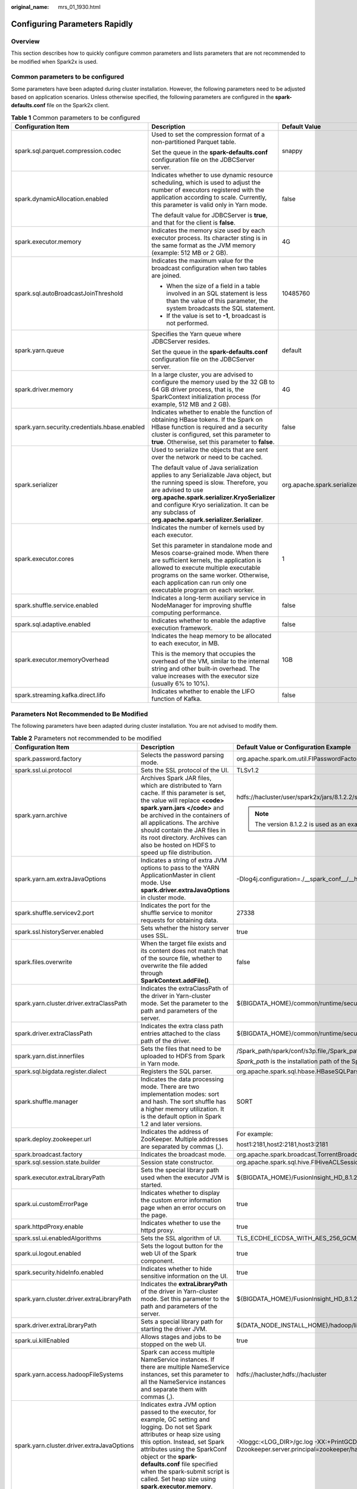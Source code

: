 :original_name: mrs_01_1930.html

.. _mrs_01_1930:

Configuring Parameters Rapidly
==============================

Overview
--------

This section describes how to quickly configure common parameters and lists parameters that are not recommended to be modified when Spark2x is used.

Common parameters to be configured
----------------------------------

Some parameters have been adapted during cluster installation. However, the following parameters need to be adjusted based on application scenarios. Unless otherwise specified, the following parameters are configured in the **spark-defaults.conf** file on the Spark2x client.

.. table:: **Table 1** Common parameters to be configured

   +-----------------------------------------------+----------------------------------------------------------------------------------------------------------------------------------------------------------------------------------------------------------------------------------------------------------------------------------------------------------+--------------------------------------------+
   | Configuration Item                            | Description                                                                                                                                                                                                                                                                                              | Default Value                              |
   +===============================================+==========================================================================================================================================================================================================================================================================================================+============================================+
   | spark.sql.parquet.compression.codec           | Used to set the compression format of a non-partitioned Parquet table.                                                                                                                                                                                                                                   | snappy                                     |
   |                                               |                                                                                                                                                                                                                                                                                                          |                                            |
   |                                               | Set the queue in the **spark-defaults.conf** configuration file on the JDBCServer server.                                                                                                                                                                                                                |                                            |
   +-----------------------------------------------+----------------------------------------------------------------------------------------------------------------------------------------------------------------------------------------------------------------------------------------------------------------------------------------------------------+--------------------------------------------+
   | spark.dynamicAllocation.enabled               | Indicates whether to use dynamic resource scheduling, which is used to adjust the number of executors registered with the application according to scale. Currently, this parameter is valid only in Yarn mode.                                                                                          | false                                      |
   |                                               |                                                                                                                                                                                                                                                                                                          |                                            |
   |                                               | The default value for JDBCServer is **true**, and that for the client is **false**.                                                                                                                                                                                                                      |                                            |
   +-----------------------------------------------+----------------------------------------------------------------------------------------------------------------------------------------------------------------------------------------------------------------------------------------------------------------------------------------------------------+--------------------------------------------+
   | spark.executor.memory                         | Indicates the memory size used by each executor process. Its character sting is in the same format as the JVM memory (example: 512 MB or 2 GB).                                                                                                                                                          | 4G                                         |
   +-----------------------------------------------+----------------------------------------------------------------------------------------------------------------------------------------------------------------------------------------------------------------------------------------------------------------------------------------------------------+--------------------------------------------+
   | spark.sql.autoBroadcastJoinThreshold          | Indicates the maximum value for the broadcast configuration when two tables are joined.                                                                                                                                                                                                                  | 10485760                                   |
   |                                               |                                                                                                                                                                                                                                                                                                          |                                            |
   |                                               | -  When the size of a field in a table involved in an SQL statement is less than the value of this parameter, the system broadcasts the SQL statement.                                                                                                                                                   |                                            |
   |                                               | -  If the value is set to **-1**, broadcast is not performed.                                                                                                                                                                                                                                            |                                            |
   +-----------------------------------------------+----------------------------------------------------------------------------------------------------------------------------------------------------------------------------------------------------------------------------------------------------------------------------------------------------------+--------------------------------------------+
   | spark.yarn.queue                              | Specifies the Yarn queue where JDBCServer resides.                                                                                                                                                                                                                                                       | default                                    |
   |                                               |                                                                                                                                                                                                                                                                                                          |                                            |
   |                                               | Set the queue in the **spark-defaults.conf** configuration file on the JDBCServer server.                                                                                                                                                                                                                |                                            |
   +-----------------------------------------------+----------------------------------------------------------------------------------------------------------------------------------------------------------------------------------------------------------------------------------------------------------------------------------------------------------+--------------------------------------------+
   | spark.driver.memory                           | In a large cluster, you are advised to configure the memory used by the 32 GB to 64 GB driver process, that is, the SparkContext initialization process (for example, 512 MB and 2 GB).                                                                                                                  | 4G                                         |
   +-----------------------------------------------+----------------------------------------------------------------------------------------------------------------------------------------------------------------------------------------------------------------------------------------------------------------------------------------------------------+--------------------------------------------+
   | spark.yarn.security.credentials.hbase.enabled | Indicates whether to enable the function of obtaining HBase tokens. If the Spark on HBase function is required and a security cluster is configured, set this parameter to **true**. Otherwise, set this parameter to **false**.                                                                         | false                                      |
   +-----------------------------------------------+----------------------------------------------------------------------------------------------------------------------------------------------------------------------------------------------------------------------------------------------------------------------------------------------------------+--------------------------------------------+
   | spark.serializer                              | Used to serialize the objects that are sent over the network or need to be cached.                                                                                                                                                                                                                       | org.apache.spark.serializer.JavaSerializer |
   |                                               |                                                                                                                                                                                                                                                                                                          |                                            |
   |                                               | The default value of Java serialization applies to any Serializable Java object, but the running speed is slow. Therefore, you are advised to use **org.apache.spark.serializer.KryoSerializer** and configure Kryo serialization. It can be any subclass of **org.apache.spark.serializer.Serializer**. |                                            |
   +-----------------------------------------------+----------------------------------------------------------------------------------------------------------------------------------------------------------------------------------------------------------------------------------------------------------------------------------------------------------+--------------------------------------------+
   | spark.executor.cores                          | Indicates the number of kernels used by each executor.                                                                                                                                                                                                                                                   | 1                                          |
   |                                               |                                                                                                                                                                                                                                                                                                          |                                            |
   |                                               | Set this parameter in standalone mode and Mesos coarse-grained mode. When there are sufficient kernels, the application is allowed to execute multiple executable programs on the same worker. Otherwise, each application can run only one executable program on each worker.                           |                                            |
   +-----------------------------------------------+----------------------------------------------------------------------------------------------------------------------------------------------------------------------------------------------------------------------------------------------------------------------------------------------------------+--------------------------------------------+
   | spark.shuffle.service.enabled                 | Indicates a long-term auxiliary service in NodeManager for improving shuffle computing performance.                                                                                                                                                                                                      | false                                      |
   +-----------------------------------------------+----------------------------------------------------------------------------------------------------------------------------------------------------------------------------------------------------------------------------------------------------------------------------------------------------------+--------------------------------------------+
   | spark.sql.adaptive.enabled                    | Indicates whether to enable the adaptive execution framework.                                                                                                                                                                                                                                            | false                                      |
   +-----------------------------------------------+----------------------------------------------------------------------------------------------------------------------------------------------------------------------------------------------------------------------------------------------------------------------------------------------------------+--------------------------------------------+
   | spark.executor.memoryOverhead                 | Indicates the heap memory to be allocated to each executor, in MB.                                                                                                                                                                                                                                       | 1GB                                        |
   |                                               |                                                                                                                                                                                                                                                                                                          |                                            |
   |                                               | This is the memory that occupies the overhead of the VM, similar to the internal string and other built-in overhead. The value increases with the executor size (usually 6% to 10%).                                                                                                                     |                                            |
   +-----------------------------------------------+----------------------------------------------------------------------------------------------------------------------------------------------------------------------------------------------------------------------------------------------------------------------------------------------------------+--------------------------------------------+
   | spark.streaming.kafka.direct.lifo             | Indicates whether to enable the LIFO function of Kafka.                                                                                                                                                                                                                                                  | false                                      |
   +-----------------------------------------------+----------------------------------------------------------------------------------------------------------------------------------------------------------------------------------------------------------------------------------------------------------------------------------------------------------+--------------------------------------------+

Parameters Not Recommended to Be Modified
-----------------------------------------

The following parameters have been adapted during cluster installation. You are not advised to modify them.

.. table:: **Table 2** Parameters not recommended to be modified

   +--------------------------------------------+--------------------------------------------------------------------------------------------------------------------------------------------------------------------------------------------------------------------------------------------------------------------------------------------------------------------------------------------------------+---------------------------------------------------------------------------------------------------------------------------------------------------------------------------------------------------------------------------------------------------------------------------------------------------------------------------------------------------------------------------------------------------------------------------------------------------------------------------------------------------------------------------------------------------------------------------------------------------------------------------------------------------------------------------------------------------------------------+
   | Configuration Item                         | Description                                                                                                                                                                                                                                                                                                                                            | Default Value or Configuration Example                                                                                                                                                                                                                                                                                                                                                                                                                                                                                                                                                                                                                                                                              |
   +============================================+========================================================================================================================================================================================================================================================================================================================================================+=====================================================================================================================================================================================================================================================================================================================================================================================================================================================================================================================================================================================================================================================================================================================+
   | spark.password.factory                     | Selects the password parsing mode.                                                                                                                                                                                                                                                                                                                     | org.apache.spark.om.util.FIPasswordFactory                                                                                                                                                                                                                                                                                                                                                                                                                                                                                                                                                                                                                                                                          |
   +--------------------------------------------+--------------------------------------------------------------------------------------------------------------------------------------------------------------------------------------------------------------------------------------------------------------------------------------------------------------------------------------------------------+---------------------------------------------------------------------------------------------------------------------------------------------------------------------------------------------------------------------------------------------------------------------------------------------------------------------------------------------------------------------------------------------------------------------------------------------------------------------------------------------------------------------------------------------------------------------------------------------------------------------------------------------------------------------------------------------------------------------+
   | spark.ssl.ui.protocol                      | Sets the SSL protocol of the UI.                                                                                                                                                                                                                                                                                                                       | TLSv1.2                                                                                                                                                                                                                                                                                                                                                                                                                                                                                                                                                                                                                                                                                                             |
   +--------------------------------------------+--------------------------------------------------------------------------------------------------------------------------------------------------------------------------------------------------------------------------------------------------------------------------------------------------------------------------------------------------------+---------------------------------------------------------------------------------------------------------------------------------------------------------------------------------------------------------------------------------------------------------------------------------------------------------------------------------------------------------------------------------------------------------------------------------------------------------------------------------------------------------------------------------------------------------------------------------------------------------------------------------------------------------------------------------------------------------------------+
   | spark.yarn.archive                         | Archives Spark JAR files, which are distributed to Yarn cache. If this parameter is set, the value will replace **<code> spark.yarn.jars </code>** and be archived in the containers of all applications. The archive should contain the JAR files in its root directory. Archives can also be hosted on HDFS to speed up file distribution.           | hdfs://hacluster/user/spark2x/jars/8.1.2.2/spark-archive-2x.zip                                                                                                                                                                                                                                                                                                                                                                                                                                                                                                                                                                                                                                                     |
   |                                            |                                                                                                                                                                                                                                                                                                                                                        |                                                                                                                                                                                                                                                                                                                                                                                                                                                                                                                                                                                                                                                                                                                     |
   |                                            |                                                                                                                                                                                                                                                                                                                                                        | .. note::                                                                                                                                                                                                                                                                                                                                                                                                                                                                                                                                                                                                                                                                                                           |
   |                                            |                                                                                                                                                                                                                                                                                                                                                        |                                                                                                                                                                                                                                                                                                                                                                                                                                                                                                                                                                                                                                                                                                                     |
   |                                            |                                                                                                                                                                                                                                                                                                                                                        |    The version 8.1.2.2 is used as an example. Replace it with the actual version number.                                                                                                                                                                                                                                                                                                                                                                                                                                                                                                                                                                                                                            |
   +--------------------------------------------+--------------------------------------------------------------------------------------------------------------------------------------------------------------------------------------------------------------------------------------------------------------------------------------------------------------------------------------------------------+---------------------------------------------------------------------------------------------------------------------------------------------------------------------------------------------------------------------------------------------------------------------------------------------------------------------------------------------------------------------------------------------------------------------------------------------------------------------------------------------------------------------------------------------------------------------------------------------------------------------------------------------------------------------------------------------------------------------+
   | spark.yarn.am.extraJavaOptions             | Indicates a string of extra JVM options to pass to the YARN ApplicationMaster in client mode. Use **spark.driver.extraJavaOptions** in cluster mode.                                                                                                                                                                                                   | -Dlog4j.configuration=./__spark_conf__/__hadoop_conf__/log4j-executor.properties -Djava.security.auth.login.config=./__spark_conf__/__hadoop_conf__/jaas-zk.conf -Dzookeeper.server.principal=zookeeper/hadoop.<*system domain name*> -Djava.security.krb5.conf=./__spark_conf__/__hadoop_conf__/kdc.conf -Djdk.tls.ephemeralDHKeySize=2048                                                                                                                                                                                                                                                                                                                                                                         |
   +--------------------------------------------+--------------------------------------------------------------------------------------------------------------------------------------------------------------------------------------------------------------------------------------------------------------------------------------------------------------------------------------------------------+---------------------------------------------------------------------------------------------------------------------------------------------------------------------------------------------------------------------------------------------------------------------------------------------------------------------------------------------------------------------------------------------------------------------------------------------------------------------------------------------------------------------------------------------------------------------------------------------------------------------------------------------------------------------------------------------------------------------+
   | spark.shuffle.servicev2.port               | Indicates the port for the shuffle service to monitor requests for obtaining data.                                                                                                                                                                                                                                                                     | 27338                                                                                                                                                                                                                                                                                                                                                                                                                                                                                                                                                                                                                                                                                                               |
   +--------------------------------------------+--------------------------------------------------------------------------------------------------------------------------------------------------------------------------------------------------------------------------------------------------------------------------------------------------------------------------------------------------------+---------------------------------------------------------------------------------------------------------------------------------------------------------------------------------------------------------------------------------------------------------------------------------------------------------------------------------------------------------------------------------------------------------------------------------------------------------------------------------------------------------------------------------------------------------------------------------------------------------------------------------------------------------------------------------------------------------------------+
   | spark.ssl.historyServer.enabled            | Sets whether the history server uses SSL.                                                                                                                                                                                                                                                                                                              | true                                                                                                                                                                                                                                                                                                                                                                                                                                                                                                                                                                                                                                                                                                                |
   +--------------------------------------------+--------------------------------------------------------------------------------------------------------------------------------------------------------------------------------------------------------------------------------------------------------------------------------------------------------------------------------------------------------+---------------------------------------------------------------------------------------------------------------------------------------------------------------------------------------------------------------------------------------------------------------------------------------------------------------------------------------------------------------------------------------------------------------------------------------------------------------------------------------------------------------------------------------------------------------------------------------------------------------------------------------------------------------------------------------------------------------------+
   | spark.files.overwrite                      | When the target file exists and its content does not match that of the source file, whether to overwrite the file added through **SparkContext.addFile()**.                                                                                                                                                                                            | false                                                                                                                                                                                                                                                                                                                                                                                                                                                                                                                                                                                                                                                                                                               |
   +--------------------------------------------+--------------------------------------------------------------------------------------------------------------------------------------------------------------------------------------------------------------------------------------------------------------------------------------------------------------------------------------------------------+---------------------------------------------------------------------------------------------------------------------------------------------------------------------------------------------------------------------------------------------------------------------------------------------------------------------------------------------------------------------------------------------------------------------------------------------------------------------------------------------------------------------------------------------------------------------------------------------------------------------------------------------------------------------------------------------------------------------+
   | spark.yarn.cluster.driver.extraClassPath   | Indicates the extraClassPath of the driver in Yarn-cluster mode. Set the parameter to the path and parameters of the server.                                                                                                                                                                                                                           | ${BIGDATA_HOME}/common/runtime/security                                                                                                                                                                                                                                                                                                                                                                                                                                                                                                                                                                                                                                                                             |
   +--------------------------------------------+--------------------------------------------------------------------------------------------------------------------------------------------------------------------------------------------------------------------------------------------------------------------------------------------------------------------------------------------------------+---------------------------------------------------------------------------------------------------------------------------------------------------------------------------------------------------------------------------------------------------------------------------------------------------------------------------------------------------------------------------------------------------------------------------------------------------------------------------------------------------------------------------------------------------------------------------------------------------------------------------------------------------------------------------------------------------------------------+
   | spark.driver.extraClassPath                | Indicates the extra class path entries attached to the class path of the driver.                                                                                                                                                                                                                                                                       | ${BIGDATA_HOME}/common/runtime/security                                                                                                                                                                                                                                                                                                                                                                                                                                                                                                                                                                                                                                                                             |
   +--------------------------------------------+--------------------------------------------------------------------------------------------------------------------------------------------------------------------------------------------------------------------------------------------------------------------------------------------------------------------------------------------------------+---------------------------------------------------------------------------------------------------------------------------------------------------------------------------------------------------------------------------------------------------------------------------------------------------------------------------------------------------------------------------------------------------------------------------------------------------------------------------------------------------------------------------------------------------------------------------------------------------------------------------------------------------------------------------------------------------------------------+
   | spark.yarn.dist.innerfiles                 | Sets the files that need to be uploaded to HDFS from Spark in Yarn mode.                                                                                                                                                                                                                                                                               | /Spark_path/spark/conf/s3p.file,/Spark_path/spark/conf/locals3.jceks                                                                                                                                                                                                                                                                                                                                                                                                                                                                                                                                                                                                                                                |
   |                                            |                                                                                                                                                                                                                                                                                                                                                        |                                                                                                                                                                                                                                                                                                                                                                                                                                                                                                                                                                                                                                                                                                                     |
   |                                            |                                                                                                                                                                                                                                                                                                                                                        | *Spark_path* is the installation path of the Spark client.                                                                                                                                                                                                                                                                                                                                                                                                                                                                                                                                                                                                                                                          |
   +--------------------------------------------+--------------------------------------------------------------------------------------------------------------------------------------------------------------------------------------------------------------------------------------------------------------------------------------------------------------------------------------------------------+---------------------------------------------------------------------------------------------------------------------------------------------------------------------------------------------------------------------------------------------------------------------------------------------------------------------------------------------------------------------------------------------------------------------------------------------------------------------------------------------------------------------------------------------------------------------------------------------------------------------------------------------------------------------------------------------------------------------+
   | spark.sql.bigdata.register.dialect         | Registers the SQL parser.                                                                                                                                                                                                                                                                                                                              | org.apache.spark.sql.hbase.HBaseSQLParser                                                                                                                                                                                                                                                                                                                                                                                                                                                                                                                                                                                                                                                                           |
   +--------------------------------------------+--------------------------------------------------------------------------------------------------------------------------------------------------------------------------------------------------------------------------------------------------------------------------------------------------------------------------------------------------------+---------------------------------------------------------------------------------------------------------------------------------------------------------------------------------------------------------------------------------------------------------------------------------------------------------------------------------------------------------------------------------------------------------------------------------------------------------------------------------------------------------------------------------------------------------------------------------------------------------------------------------------------------------------------------------------------------------------------+
   | spark.shuffle.manager                      | Indicates the data processing mode. There are two implementation modes: sort and hash. The sort shuffle has a higher memory utilization. It is the default option in Spark 1.2 and later versions.                                                                                                                                                     | SORT                                                                                                                                                                                                                                                                                                                                                                                                                                                                                                                                                                                                                                                                                                                |
   +--------------------------------------------+--------------------------------------------------------------------------------------------------------------------------------------------------------------------------------------------------------------------------------------------------------------------------------------------------------------------------------------------------------+---------------------------------------------------------------------------------------------------------------------------------------------------------------------------------------------------------------------------------------------------------------------------------------------------------------------------------------------------------------------------------------------------------------------------------------------------------------------------------------------------------------------------------------------------------------------------------------------------------------------------------------------------------------------------------------------------------------------+
   | spark.deploy.zookeeper.url                 | Indicates the address of ZooKeeper. Multiple addresses are separated by commas (,).                                                                                                                                                                                                                                                                    | For example:                                                                                                                                                                                                                                                                                                                                                                                                                                                                                                                                                                                                                                                                                                        |
   |                                            |                                                                                                                                                                                                                                                                                                                                                        |                                                                                                                                                                                                                                                                                                                                                                                                                                                                                                                                                                                                                                                                                                                     |
   |                                            |                                                                                                                                                                                                                                                                                                                                                        | host1:2181,host2:2181,host3:2181                                                                                                                                                                                                                                                                                                                                                                                                                                                                                                                                                                                                                                                                                    |
   +--------------------------------------------+--------------------------------------------------------------------------------------------------------------------------------------------------------------------------------------------------------------------------------------------------------------------------------------------------------------------------------------------------------+---------------------------------------------------------------------------------------------------------------------------------------------------------------------------------------------------------------------------------------------------------------------------------------------------------------------------------------------------------------------------------------------------------------------------------------------------------------------------------------------------------------------------------------------------------------------------------------------------------------------------------------------------------------------------------------------------------------------+
   | spark.broadcast.factory                    | Indicates the broadcast mode.                                                                                                                                                                                                                                                                                                                          | org.apache.spark.broadcast.TorrentBroadcastFactory                                                                                                                                                                                                                                                                                                                                                                                                                                                                                                                                                                                                                                                                  |
   +--------------------------------------------+--------------------------------------------------------------------------------------------------------------------------------------------------------------------------------------------------------------------------------------------------------------------------------------------------------------------------------------------------------+---------------------------------------------------------------------------------------------------------------------------------------------------------------------------------------------------------------------------------------------------------------------------------------------------------------------------------------------------------------------------------------------------------------------------------------------------------------------------------------------------------------------------------------------------------------------------------------------------------------------------------------------------------------------------------------------------------------------+
   | spark.sql.session.state.builder            | Session state constructor.                                                                                                                                                                                                                                                                                                                             | org.apache.spark.sql.hive.FIHiveACLSessionStateBuilder                                                                                                                                                                                                                                                                                                                                                                                                                                                                                                                                                                                                                                                              |
   +--------------------------------------------+--------------------------------------------------------------------------------------------------------------------------------------------------------------------------------------------------------------------------------------------------------------------------------------------------------------------------------------------------------+---------------------------------------------------------------------------------------------------------------------------------------------------------------------------------------------------------------------------------------------------------------------------------------------------------------------------------------------------------------------------------------------------------------------------------------------------------------------------------------------------------------------------------------------------------------------------------------------------------------------------------------------------------------------------------------------------------------------+
   | spark.executor.extraLibraryPath            | Sets the special library path used when the executor JVM is started.                                                                                                                                                                                                                                                                                   | ${BIGDATA_HOME}/FusionInsight_HD\_8.1.2.2/install/FusionInsight-Hadoop-3.1.1/hadoop/lib/native                                                                                                                                                                                                                                                                                                                                                                                                                                                                                                                                                                                                                      |
   +--------------------------------------------+--------------------------------------------------------------------------------------------------------------------------------------------------------------------------------------------------------------------------------------------------------------------------------------------------------------------------------------------------------+---------------------------------------------------------------------------------------------------------------------------------------------------------------------------------------------------------------------------------------------------------------------------------------------------------------------------------------------------------------------------------------------------------------------------------------------------------------------------------------------------------------------------------------------------------------------------------------------------------------------------------------------------------------------------------------------------------------------+
   | spark.ui.customErrorPage                   | Indicates whether to display the custom error information page when an error occurs on the page.                                                                                                                                                                                                                                                       | true                                                                                                                                                                                                                                                                                                                                                                                                                                                                                                                                                                                                                                                                                                                |
   +--------------------------------------------+--------------------------------------------------------------------------------------------------------------------------------------------------------------------------------------------------------------------------------------------------------------------------------------------------------------------------------------------------------+---------------------------------------------------------------------------------------------------------------------------------------------------------------------------------------------------------------------------------------------------------------------------------------------------------------------------------------------------------------------------------------------------------------------------------------------------------------------------------------------------------------------------------------------------------------------------------------------------------------------------------------------------------------------------------------------------------------------+
   | spark.httpdProxy.enable                    | Indicates whether to use the httpd proxy.                                                                                                                                                                                                                                                                                                              | true                                                                                                                                                                                                                                                                                                                                                                                                                                                                                                                                                                                                                                                                                                                |
   +--------------------------------------------+--------------------------------------------------------------------------------------------------------------------------------------------------------------------------------------------------------------------------------------------------------------------------------------------------------------------------------------------------------+---------------------------------------------------------------------------------------------------------------------------------------------------------------------------------------------------------------------------------------------------------------------------------------------------------------------------------------------------------------------------------------------------------------------------------------------------------------------------------------------------------------------------------------------------------------------------------------------------------------------------------------------------------------------------------------------------------------------+
   | spark.ssl.ui.enabledAlgorithms             | Sets the SSL algorithm of UI.                                                                                                                                                                                                                                                                                                                          | TLS_ECDHE_ECDSA_WITH_AES_256_GCM_SHA384,TLS_ECDHE_RSA_WITH_AES_256_GCM_SHA384,TLS_ECDHE_ECDSA_WITH_AES_128_GCM_SHA256,TLS_ECDHE_RSA_WITH_AES_128_GCM_SHA256,TLS_DHE_RSA_WITH_AES_256_GCM_SHA384,TLS_DHE_DSS_WITH_AES_256_GCM_SHA384,TLS_DHE_RSA_WITH_AES_128_GCM_SHA256,TLS_DHE_DSS_WITH_AES_128_GCM_SHA256                                                                                                                                                                                                                                                                                                                                                                                                         |
   +--------------------------------------------+--------------------------------------------------------------------------------------------------------------------------------------------------------------------------------------------------------------------------------------------------------------------------------------------------------------------------------------------------------+---------------------------------------------------------------------------------------------------------------------------------------------------------------------------------------------------------------------------------------------------------------------------------------------------------------------------------------------------------------------------------------------------------------------------------------------------------------------------------------------------------------------------------------------------------------------------------------------------------------------------------------------------------------------------------------------------------------------+
   | spark.ui.logout.enabled                    | Sets the logout button for the web UI of the Spark component.                                                                                                                                                                                                                                                                                          | true                                                                                                                                                                                                                                                                                                                                                                                                                                                                                                                                                                                                                                                                                                                |
   +--------------------------------------------+--------------------------------------------------------------------------------------------------------------------------------------------------------------------------------------------------------------------------------------------------------------------------------------------------------------------------------------------------------+---------------------------------------------------------------------------------------------------------------------------------------------------------------------------------------------------------------------------------------------------------------------------------------------------------------------------------------------------------------------------------------------------------------------------------------------------------------------------------------------------------------------------------------------------------------------------------------------------------------------------------------------------------------------------------------------------------------------+
   | spark.security.hideInfo.enabled            | Indicates whether to hide sensitive information on the UI.                                                                                                                                                                                                                                                                                             | true                                                                                                                                                                                                                                                                                                                                                                                                                                                                                                                                                                                                                                                                                                                |
   +--------------------------------------------+--------------------------------------------------------------------------------------------------------------------------------------------------------------------------------------------------------------------------------------------------------------------------------------------------------------------------------------------------------+---------------------------------------------------------------------------------------------------------------------------------------------------------------------------------------------------------------------------------------------------------------------------------------------------------------------------------------------------------------------------------------------------------------------------------------------------------------------------------------------------------------------------------------------------------------------------------------------------------------------------------------------------------------------------------------------------------------------+
   | spark.yarn.cluster.driver.extraLibraryPath | Indicates the **extraLibraryPath** of the driver in Yarn-cluster mode. Set this parameter to the path and parameters of the server.                                                                                                                                                                                                                    | ${BIGDATA_HOME}/FusionInsight_HD\_8.1.2.2/install/FusionInsight-Hadoop-3.1.1/hadoop/lib/native                                                                                                                                                                                                                                                                                                                                                                                                                                                                                                                                                                                                                      |
   +--------------------------------------------+--------------------------------------------------------------------------------------------------------------------------------------------------------------------------------------------------------------------------------------------------------------------------------------------------------------------------------------------------------+---------------------------------------------------------------------------------------------------------------------------------------------------------------------------------------------------------------------------------------------------------------------------------------------------------------------------------------------------------------------------------------------------------------------------------------------------------------------------------------------------------------------------------------------------------------------------------------------------------------------------------------------------------------------------------------------------------------------+
   | spark.driver.extraLibraryPath              | Sets a special library path for starting the driver JVM.                                                                                                                                                                                                                                                                                               | ${DATA_NODE_INSTALL_HOME}/hadoop/lib/native                                                                                                                                                                                                                                                                                                                                                                                                                                                                                                                                                                                                                                                                         |
   +--------------------------------------------+--------------------------------------------------------------------------------------------------------------------------------------------------------------------------------------------------------------------------------------------------------------------------------------------------------------------------------------------------------+---------------------------------------------------------------------------------------------------------------------------------------------------------------------------------------------------------------------------------------------------------------------------------------------------------------------------------------------------------------------------------------------------------------------------------------------------------------------------------------------------------------------------------------------------------------------------------------------------------------------------------------------------------------------------------------------------------------------+
   | spark.ui.killEnabled                       | Allows stages and jobs to be stopped on the web UI.                                                                                                                                                                                                                                                                                                    | true                                                                                                                                                                                                                                                                                                                                                                                                                                                                                                                                                                                                                                                                                                                |
   +--------------------------------------------+--------------------------------------------------------------------------------------------------------------------------------------------------------------------------------------------------------------------------------------------------------------------------------------------------------------------------------------------------------+---------------------------------------------------------------------------------------------------------------------------------------------------------------------------------------------------------------------------------------------------------------------------------------------------------------------------------------------------------------------------------------------------------------------------------------------------------------------------------------------------------------------------------------------------------------------------------------------------------------------------------------------------------------------------------------------------------------------+
   | spark.yarn.access.hadoopFileSystems        | Spark can access multiple NameService instances. If there are multiple NameService instances, set this parameter to all the NameService instances and separate them with commas (,).                                                                                                                                                                   | hdfs://hacluster,hdfs://hacluster                                                                                                                                                                                                                                                                                                                                                                                                                                                                                                                                                                                                                                                                                   |
   +--------------------------------------------+--------------------------------------------------------------------------------------------------------------------------------------------------------------------------------------------------------------------------------------------------------------------------------------------------------------------------------------------------------+---------------------------------------------------------------------------------------------------------------------------------------------------------------------------------------------------------------------------------------------------------------------------------------------------------------------------------------------------------------------------------------------------------------------------------------------------------------------------------------------------------------------------------------------------------------------------------------------------------------------------------------------------------------------------------------------------------------------+
   | spark.yarn.cluster.driver.extraJavaOptions | Indicates extra JVM option passed to the executor, for example, GC setting and logging. Do not set Spark attributes or heap size using this option. Instead, set Spark attributes using the SparkConf object or the **spark-defaults.conf** file specified when the spark-submit script is called. Set heap size using **spark.executor.memory**.      | -Xloggc:<LOG_DIR>/gc.log -XX:+PrintGCDetails -XX:-OmitStackTraceInFastThrow -XX:+PrintGCTimeStamps -XX:+PrintGCDateStamps -XX:+UseGCLogFileRotation -XX:NumberOfGCLogFiles=20 -XX:GCLogFileSize=10M -Dlog4j.configuration=./__spark_conf__/__hadoop_conf__/log4j-executor.properties -Djava.security.auth.login.config=./__spark_conf__/__hadoop_conf__/jaas-zk.conf -Dzookeeper.server.principal=zookeeper/hadoop.\ *<system domain name>* -Djava.security.krb5.conf=./__spark_conf__/__hadoop_conf__/kdc.conf -Djetty.version=x.y.z -Dorg.xerial.snappy.tempdir=${BIGDATA_HOME}/tmp/spark2x_app -Dcarbon.properties.filepath=./__spark_conf__/__hadoop_conf__/carbon.properties -Djdk.tls.ephemeralDHKeySize=2048 |
   +--------------------------------------------+--------------------------------------------------------------------------------------------------------------------------------------------------------------------------------------------------------------------------------------------------------------------------------------------------------------------------------------------------------+---------------------------------------------------------------------------------------------------------------------------------------------------------------------------------------------------------------------------------------------------------------------------------------------------------------------------------------------------------------------------------------------------------------------------------------------------------------------------------------------------------------------------------------------------------------------------------------------------------------------------------------------------------------------------------------------------------------------+
   | spark.driver.extraJavaOptions              | Indicates a series of extra JVM options passed to the driver,                                                                                                                                                                                                                                                                                          | -Xloggc:${SPARK_LOG_DIR}/indexserver-omm-%p-gc.log -XX:+PrintGCDetails -XX:-OmitStackTraceInFastThrow -XX:+PrintGCTimeStamps -XX:+PrintGCDateStamps -XX:MaxDirectMemorySize=512M -XX:MaxMetaspaceSize=512M -XX:+UseGCLogFileRotation -XX:NumberOfGCLogFiles=20 -XX:GCLogFileSize=10M -XX:OnOutOfMemoryError='kill -9 %p' -Djetty.version=x.y.z -Dorg.xerial.snappy.tempdir=${BIGDATA_HOME}/tmp/spark2x/JDBCServer/snappy_tmp -Djava.io.tmpdir=${BIGDATA_HOME}/tmp/spark2x/JDBCServer/io_tmp -Dcarbon.properties.filepath=${SPARK_CONF_DIR}/carbon.properties -Djdk.tls.ephemeralDHKeySize=2048 -Dspark.ssl.keyStore=${SPARK_CONF_DIR}/child.keystore #{java_stack_prefer}                                           |
   +--------------------------------------------+--------------------------------------------------------------------------------------------------------------------------------------------------------------------------------------------------------------------------------------------------------------------------------------------------------------------------------------------------------+---------------------------------------------------------------------------------------------------------------------------------------------------------------------------------------------------------------------------------------------------------------------------------------------------------------------------------------------------------------------------------------------------------------------------------------------------------------------------------------------------------------------------------------------------------------------------------------------------------------------------------------------------------------------------------------------------------------------+
   | spark.eventLog.overwrite                   | Indicates whether to overwrite any existing file.                                                                                                                                                                                                                                                                                                      | false                                                                                                                                                                                                                                                                                                                                                                                                                                                                                                                                                                                                                                                                                                               |
   +--------------------------------------------+--------------------------------------------------------------------------------------------------------------------------------------------------------------------------------------------------------------------------------------------------------------------------------------------------------------------------------------------------------+---------------------------------------------------------------------------------------------------------------------------------------------------------------------------------------------------------------------------------------------------------------------------------------------------------------------------------------------------------------------------------------------------------------------------------------------------------------------------------------------------------------------------------------------------------------------------------------------------------------------------------------------------------------------------------------------------------------------+
   | spark.eventLog.dir                         | Indicates the directory for logging Spark events if **spark.eventLog.enabled** is set to **true**. In this directory, Spark creates a subdirectory for each application and logs events of the application in the subdirectory. You can also set a unified address similar to the HDFS directory so that the History Server can read historical files. | hdfs://hacluster/spark2xJobHistory2x                                                                                                                                                                                                                                                                                                                                                                                                                                                                                                                                                                                                                                                                                |
   +--------------------------------------------+--------------------------------------------------------------------------------------------------------------------------------------------------------------------------------------------------------------------------------------------------------------------------------------------------------------------------------------------------------+---------------------------------------------------------------------------------------------------------------------------------------------------------------------------------------------------------------------------------------------------------------------------------------------------------------------------------------------------------------------------------------------------------------------------------------------------------------------------------------------------------------------------------------------------------------------------------------------------------------------------------------------------------------------------------------------------------------------+
   | spark.random.port.min                      | Sets the minimum random port.                                                                                                                                                                                                                                                                                                                          | 22600                                                                                                                                                                                                                                                                                                                                                                                                                                                                                                                                                                                                                                                                                                               |
   +--------------------------------------------+--------------------------------------------------------------------------------------------------------------------------------------------------------------------------------------------------------------------------------------------------------------------------------------------------------------------------------------------------------+---------------------------------------------------------------------------------------------------------------------------------------------------------------------------------------------------------------------------------------------------------------------------------------------------------------------------------------------------------------------------------------------------------------------------------------------------------------------------------------------------------------------------------------------------------------------------------------------------------------------------------------------------------------------------------------------------------------------+
   | spark.authenticate                         | Indicates whether Spark authenticates its internal connections. If the application is not running on Yarn, see **spark.authenticate.secret**.                                                                                                                                                                                                          | true                                                                                                                                                                                                                                                                                                                                                                                                                                                                                                                                                                                                                                                                                                                |
   +--------------------------------------------+--------------------------------------------------------------------------------------------------------------------------------------------------------------------------------------------------------------------------------------------------------------------------------------------------------------------------------------------------------+---------------------------------------------------------------------------------------------------------------------------------------------------------------------------------------------------------------------------------------------------------------------------------------------------------------------------------------------------------------------------------------------------------------------------------------------------------------------------------------------------------------------------------------------------------------------------------------------------------------------------------------------------------------------------------------------------------------------+
   | spark.random.port.max                      | Sets the maximum random port.                                                                                                                                                                                                                                                                                                                          | 22899                                                                                                                                                                                                                                                                                                                                                                                                                                                                                                                                                                                                                                                                                                               |
   +--------------------------------------------+--------------------------------------------------------------------------------------------------------------------------------------------------------------------------------------------------------------------------------------------------------------------------------------------------------------------------------------------------------+---------------------------------------------------------------------------------------------------------------------------------------------------------------------------------------------------------------------------------------------------------------------------------------------------------------------------------------------------------------------------------------------------------------------------------------------------------------------------------------------------------------------------------------------------------------------------------------------------------------------------------------------------------------------------------------------------------------------+
   | spark.eventLog.enabled                     | Indicates whether to log Spark events, which are used to reconstruct the web UI after the application execution is complete.                                                                                                                                                                                                                           | true                                                                                                                                                                                                                                                                                                                                                                                                                                                                                                                                                                                                                                                                                                                |
   +--------------------------------------------+--------------------------------------------------------------------------------------------------------------------------------------------------------------------------------------------------------------------------------------------------------------------------------------------------------------------------------------------------------+---------------------------------------------------------------------------------------------------------------------------------------------------------------------------------------------------------------------------------------------------------------------------------------------------------------------------------------------------------------------------------------------------------------------------------------------------------------------------------------------------------------------------------------------------------------------------------------------------------------------------------------------------------------------------------------------------------------------+
   | spark.executor.extraJavaOptions            | Indicates extra JVM option passed to the executor, for example, GC setting and logging. Do not set Spark attributes or heap size using this option.                                                                                                                                                                                                    | -Xloggc:<LOG_DIR>/gc.log -XX:+PrintGCDetails -XX:-OmitStackTraceInFastThrow -XX:+PrintGCTimeStamps -XX:+PrintGCDateStamps -XX:+UseGCLogFileRotation -XX:NumberOfGCLogFiles=20 -XX:GCLogFileSize=10M -Dlog4j.configuration=./log4j-executor.properties -Djava.security.auth.login.config=./jaas-zk.conf -Dzookeeper.server.principal=zookeeper/hadoop.<*system domain name*> -Djava.security.krb5.conf=./kdc.conf -Dcarbon.properties.filepath=./carbon.properties                                                                                                                                                                                                                                                   |
   |                                            |                                                                                                                                                                                                                                                                                                                                                        |                                                                                                                                                                                                                                                                                                                                                                                                                                                                                                                                                                                                                                                                                                                     |
   |                                            |                                                                                                                                                                                                                                                                                                                                                        | -Xloggc:<LOG_DIR>/gc.log -XX:+PrintGCDetails -XX:-OmitStackTraceInFastThrow -XX:+PrintGCTimeStamps -XX:+PrintGCDateStamps -XX:+UseGCLogFileRotation -XX:NumberOfGCLogFiles=20 -XX:GCLogFileSize=10M -Dlog4j.configuration=./__spark_conf__/__hadoop_conf__/log4j-executor.properties -Djava.security.auth.login.config=./__spark_conf__/__hadoop_conf__/jaas-zk.conf -Dzookeeper.server.principal=zookeeper/hadoop.\ *<system domain name>* -Djava.security.krb5.conf=./__spark_conf__/__hadoop_conf__/kdc.conf -Dcarbon.properties.filepath=./__spark_conf__/__hadoop_conf__/carbon.properties -Djdk.tls.ephemeralDHKeySize=2048                                                                                   |
   +--------------------------------------------+--------------------------------------------------------------------------------------------------------------------------------------------------------------------------------------------------------------------------------------------------------------------------------------------------------------------------------------------------------+---------------------------------------------------------------------------------------------------------------------------------------------------------------------------------------------------------------------------------------------------------------------------------------------------------------------------------------------------------------------------------------------------------------------------------------------------------------------------------------------------------------------------------------------------------------------------------------------------------------------------------------------------------------------------------------------------------------------+
   | spark.sql.authorization.enabled            | Indicates whether to enable authentication for the Hive client.                                                                                                                                                                                                                                                                                        | true                                                                                                                                                                                                                                                                                                                                                                                                                                                                                                                                                                                                                                                                                                                |
   +--------------------------------------------+--------------------------------------------------------------------------------------------------------------------------------------------------------------------------------------------------------------------------------------------------------------------------------------------------------------------------------------------------------+---------------------------------------------------------------------------------------------------------------------------------------------------------------------------------------------------------------------------------------------------------------------------------------------------------------------------------------------------------------------------------------------------------------------------------------------------------------------------------------------------------------------------------------------------------------------------------------------------------------------------------------------------------------------------------------------------------------------+
